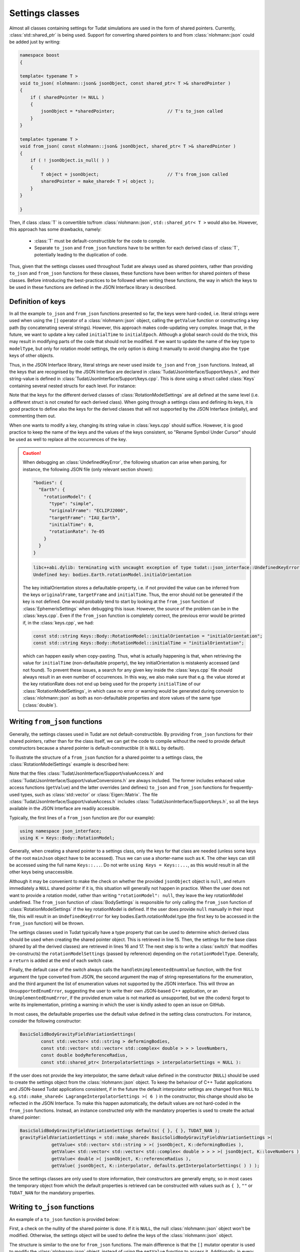 .. _extendingJSON_settingsClasses:

.. role:: jsontype
.. role:: jsonkey

Settings classes
================

Almost all classes containing settings for Tudat simulations are used in the form of shared pointers. Currently, :class:`std::shared_ptr` is being used. Support for converting shared pointers to and from :class:`nlohmann::json` could be added just by writing:

.. code-block:: cpp
  
  namespace boost
  {
  
  template< typename T >
  void to_json( nlohmann::json& jsonObject, const shared_ptr< T >& sharedPointer )
  {
      if ( sharedPointer != NULL )
      {
          jsonObject = *sharedPointer;                    // T's to_json called
      }
  }

  template< typename T >
  void from_json( const nlohmann::json& jsonObject, shared_ptr< T >& sharedPointer )
  {
      if ( ! jsonObject.is_null( ) )
      {
          T object = jsonObject;                          // T's from_json called
          sharedPointer = make_shared< T >( object );
      }
  }
  
  }

Then, if class :class:`T` is convertible to/from :class:`nlohmann::json`, :literal:`std::shared_ptr< T >` would also be. However, this approach has some drawbacks, namely:

  - :class:`T` must be default-constructible for the code to compile.
  - Separate :literal:`to_json` and :literal:`from_json` functions have to be written for each derived class of :class:`T`, potentially leading to the duplication of code.
  
Thus, given that the settings classes used throughout Tudat are always used as shared pointers, rather than providing :literal:`to_json` and :literal:`from_json` functions for these classes, these functions have been written for shared pointers of these classes. Before introducing the best-practices to be followed when writing these functions, the way in which the keys to be used in these functions are defined in the JSON Interface library is described.


Definition of keys
~~~~~~~~~~~~~~~~~~

In all the example :literal:`to_json` and :literal:`from_json` functions presented so far, the keys were hard-coded, i.e. literal strings were used when using the :literal:`[]` operator of a :class:`nlohmann::json` object, calling the :literal:`getValue` function or constructing a key path (by concatenating several strings). However, this approach makes code-updating very complex. Image that, in the future, we want to update a key called :literal:`initialTime` to :literal:`initialEpoch`. Although a global search could do the trick, this may result in modifying parts of the code that should not be modified. If we want to update the name of the key :jsonkey:`type` to :literal:`modelType`, but only for rotation model settings, the only option is doing it manually to avoid changing also the :literal:`type` keys of other objects.

Thus, in the JSON Interface library, literal strings are never used inside :literal:`to_json` and :literal:`from_json` functions. Instead, all the keys that are recognised by the JSON Interface are declared in :class:`Tudat/JsonInterface/Support/keys.h`, and their string-value is defined in :class:`Tudat/JsonInterface/Support/keys.cpp`. This is done using a struct called :class:`Keys` containing several nested structs for each level. For instance:

.. code-block:: cpp
  :caption: :class:`Tudat/JsonInterface/Support/keys.h`
  :name: keys-h
  
  namespace tudat
  {

  namespace json_interface
  {

  struct Keys
  {
      static const std::string initialEpoch;
      static const std::string finalEpoch;
      
      ...

      static const std::string bodies;
      struct Body
      {
          ...

          static const std::string rotationModel;
          struct RotationModel
          {
              static const std::string type;
              static const std::string originalFrame;
              static const std::string targetFrame;
              static const std::string initialOrientation;
              static const std::string initialTime;
              static const std::string rotationRate;
          };
          
          ...
      };
      
      ...
  };
  
  }  // namespace json_interface
  
  }  // namespace tudat


.. code-block:: cpp
  :caption: :class:`Tudat/JsonInterface/Support/keys.cpp`
  :name: keys-cpp
  
  namespace tudat
  {

  namespace json_interface
  {

  const std::string Keys::initialEpoch = "initialEpoch";
  const std::string Keys::finalEpoch = "finalEpoch";
  
  ...
  
  //  Body
  const std::string Keys::bodies = "bodies";
  
  ...
  
  // //  Body::RotationModel
  const std::string Keys::Body::rotationModel = "rotationModel";
  const std::string Keys::Body::RotationModel::type = "type";
  const std::string Keys::Body::RotationModel::originalFrame = "originalFrame";
  const std::string Keys::Body::RotationModel::targetFrame = "targetFrame";
  const std::string Keys::Body::RotationModel::initialOrientation = "initialOrientation";
  const std::string Keys::Body::RotationModel::initialTime = "initialTime";
  const std::string Keys::Body::RotationModel::rotationRate = "rotationRate";

  ...
    
  }  // namespace json_interface
  
  }  // namespace tudat

Note that the keys for the different derived classes of :class:`RotationModelSettings` are all defined at the same level (i.e. a different struct is not created for each derived class). When going through a settings class and defining its keys, it is good practice to define also the keys for the derived classes that will not supported by the JSON Interface (initially), and commenting them out.

When one wants to modify a key, changing its string value in :class:`keys.cpp` should suffice. However, it is good practice to keep the name of the keys and the values of the keys consistent, so "Rename Symbol Under Cursor" should be used as well to replace all the occurrences of the key.

.. caution:: When debugging an :class:`UndefinedKeyError`, the following situation can arise when parsing, for instance, the following JSON file (only relevant section shown):

  .. code-block:: json
  
    "bodies": {
      "Earth": {
        "rotationModel": {
          "type": "simple",
          "originalFrame": "ECLIPJ2000",
          "targetFrame": "IAU_Earth",
          "initialTime": 0,
          "rotationRate": 7e-05
        }
      }
    }

  .. code-block:: txt

    libc++abi.dylib: terminating with uncaught exception of type tudat::json_interface::UndefinedKeyError:
    Undefined key: bodies.Earth.rotationModel.initialOrientation

  The key :jsonkey:`initialOrientation` stores a defaultable-property, i.e. if not provided the value can be inferred from the keys :literal:`originalFrame`, :literal:`targetFrame` and :literal:`initialTime`. Thus, the error should not be generated if the key is not defined. One would probably tend to start by looking at the :literal:`from_json` function of :class:`EphemerisSettings` when debugging this issue. However, the source of the problem can be in the :class:`keys.cpp`. Even if the :literal:`from_json` function is completely correct, the previous error would be printed if, in the :class:`keys.cpp`, we had:

  .. code-block:: cpp
    
    const std::string Keys::Body::RotationModel::initialOrientation = "initialOrientation";
    const std::string Keys::Body::RotationModel::initialTime = "initialOrientation";

  which can happen easily when copy-pasting. Thus, what is actually happening is that, when retrieving the value for :literal:`initialTime` (non-defaultable property), the key :jsonkey:`initialOrientation` is mistakenly accessed (and not found). To prevent these issues, a search for any given key inside the :class:`keys.cpp` file should always result in an even number of occurrences. In this way, we also make sure that e.g. the value stored at the key :jsonkey:`rotationRate` does not end up being used for the property :literal:`initialTime` of our :class:`RotationModelSettings`, in which case no error or warning would be generated during conversion to :class:`nlohmann::json` as both as non-defaultable properties and store values of the same type (:class:`double`).
  

Writing :literal:`from_json` functions
~~~~~~~~~~~~~~~~~~~~~~~~~~~~~~~~~~~~~~

Generally, the settings classes used in Tudat are not default-constructible. By providing :literal:`from_json` functions for their shared pointers, rather than for the class itself, we can get the code to compile without the need to provide default constructors because a shared pointer is default-constructible (it is :literal:`NULL` by default).

To illustrate the structure of a :literal:`from_json` function for a shared pointer to a settings class, the :class:`RotationModelSettings` example is described here:

.. code-block:: cpp
  :linenos:
  :caption: :class:`Tudat/JsonInterface/Environment/rotationModel.h`
  :name: rotationModel-h
  
  #include <Tudat/SimulationSetup/EnvironmentSetup/createRotationModel.h>

  #include "Tudat/JsonInterface/Support/valueAccess.h"
  #include "Tudat/JsonInterface/Support/valueConversions.h"

  namespace tudat
  {

  namespace simulation_setup
  {

  //! Map of `RotationModelType`s string representations.
  static std::map< RotationModelType, std::string > rotationModelTypes =
  {
      { simple_rotation_model, "simple" },
      { spice_rotation_model, "spice" }
  };

  //! `RotationModelType`s not supported by `json_interface`.
  static std::vector< RotationModelType > unsupportedRotationModelTypes = { };

  //! Convert `RotationModelType` to `nlohmann::json`.
  inline void to_json( nlohmann::json& jsonObject, const RotationModelType& rotationModelType )
  {
      jsonObject = json_interface::stringFromEnum( rotationModelType, rotationModelTypes );
  }

  //! Convert `nlohmann::json` to `RotationModelType`.
  inline void from_json( const nlohmann::json& jsonObject, RotationModelType& rotationModelType )
  {
      rotationModelType = json_interface::enumFromString( jsonObject, rotationModelTypes );
  }

  //! Create a `nlohmann::json` object from a shared pointer to a `RotationModelSettings` object.
  void to_json( nlohmann::json& jsonObject, const std::shared_ptr< RotationModelSettings >& rotationModelSettings );

  //! Create a shared pointer to a `RotationModelSettings` object from a `nlohmann::json` object.
  void from_json( const nlohmann::json& jsonObject, std::shared_ptr< RotationModelSettings >& rotationModelSettings );

  } // namespace simulation_setup

  } // namespace tudat

.. code-block:: cpp
  :linenos:
  :caption: :class:`Tudat/JsonInterface/Environment/rotationModel.cpp`
  :name: rotationModel-cpp-from-json
  
  namespace tudat
  {

  namespace simulation_setup
  {

  ...

  //! Create a shared pointer to a `RotationModelSettings` object from a `nlohmann::json` object.
  void from_json( const nlohmann::json& jsonObject, std::shared_ptr< RotationModelSettings >& rotationModelSettings )
  {
      using namespace json_interface;
      using K = Keys::Body::RotationModel;

      // Base class settings
      const RotationModelType rotationModelType = getValue< RotationModelType >( jsonObject, K::type );
      const std::string originalFrame = getValue< std::string >( jsonObject, K::originalFrame );
      const std::string targetFrame = getValue< std::string >( jsonObject, K::targetFrame );

      switch ( rotationModelType ) {
      case simple_rotation_model:
      {
          const double initialTime = getValue< double >( jsonObject, K::initialTime );

          // Get JSON object for initialOrientation (or create it if not defined)
          nlohmann::json jsonInitialOrientation;
          if ( isDefined( jsonObject, K::initialOrientation ) )
          {
              jsonInitialOrientation = getValue< nlohmann::json >( jsonObject, K::initialOrientation );
          }
          else
          {
              jsonInitialOrientation[ K::originalFrame ] = originalFrame;
              jsonInitialOrientation[ K::targetFrame ] = targetFrame;
              jsonInitialOrientation[ K::initialTime ] = initialTime;
          }

          rotationModelSettings = std::make_shared< SimpleRotationModelSettings >(
                      originalFrame,
                      targetFrame,
                      getAs< Eigen::Quaterniond >( jsonInitialOrientation ),
                      initialTime,
                      getValue< double >( jsonObject, K::rotationRate ) );
          return;
      }
      case spice_rotation_model:
      {
          rotationModelSettings = std::make_shared< RotationModelSettings >(
                      rotationModelType, originalFrame, targetFrame );
          return;
      }
      default:
          handleUnimplementedEnumValue( rotationModelType, rotationModelTypes, unsupportedRotationModelTypes );
      }
  }
  
  } // namespace simulation_setup

  } // namespace tudat

Note that the files :class:`Tudat/JsonInterface/Support/valueAccess.h` and :class:`Tudat/JsonInterface/Support/valueConversions.h` are always included. The former includes enhaced value access functions (:literal:`getValue`) and the latter overrides (and defines) :literal:`to_json` and :literal:`from_json` functions for frequently-used types, such as :class:`std::vector` or :class:`Eigen::Matrix`. The file :class:`Tudat/JsonInterface/Support/valueAccess.h` includes :class:`Tudat/JsonInterface/Support/keys.h`, so all the keys available in the JSON Interface are readily accessible.

Typically, the first lines of a :literal:`from_json` function are (for our example):

.. code-block:: cpp

  using namespace json_interface;
  using K = Keys::Body::RotationModel;

Generally, when creating a shared pointer to a settings class, only the keys for that class are needed (unless some keys of the root :literal:`mainJson` object have to be accessed). Thus we can use a shorter-name such as :literal:`K`. The other keys can still be accessed using the full name :literal:`Keys::...`. Do not write :literal:`using Keys = Keys::...`, as this would result in all the other keys being unaccessible.

Although it may be convenient to make the check on whether the provided :literal:`jsonObject` object is :literal:`null`, and return immediately a :literal:`NULL` shared pointer if it is, this situation will generally not happen in practice. When the user does not want to provide a rotation model, rather than writing :literal:`"rotationModel": null`, they leave the key :jsonkey:`rotationModel` undefined. The :literal:`from_json` function of :class:`BodySettings` is responsible for only calling the :literal:`from_json` function of :class:`RotationModelSettings` if the key :jsonkey:`rotationModel` is defined. If the user does provide :literal:`null` manually in their input file, this will result in an :literal:`UndefinedKeyError` for key :jsonkey:`bodies.Earth.rotationModel.type` (the first key to be accessed in the :literal:`from_json` function) will be thrown.

The settings classes used in Tudat typically have a type property that can be used to determine which derived class should be used when creating the shared pointer object. This is retrieved in line 15. Then, the settings for the base class (shared by all the derived classes) are retrieved in lines 16 and 17. The next step is to write a :class:`switch` that modifies (re-constructs) the :literal:`rotationModelSettings` (passed by reference) depending on the :literal:`rotationModelType`. Generally, a :literal:`return` is added at the end of each switch case.

Finally, the default case of the switch always calls the :literal:`handleUnimplementedEnumValue` function, with the first argument the type converted from JSON, the second argument the map of string representations for the enumeration, and the third argument the list of enumeration values not supported by the JSON interface. This will throw an :literal:`UnsupportedEnumError`, suggesting the user to write their own JSON-based C++ application, or an :literal:`UnimplementedEnumError`, if the provided enum value is not marked as unsupported, but we (the coders) forgot to write its implementation, printing a warning in which the user is kindly asked to open an issue on GitHub.

In most cases, the defaultable properties use the default value defined in the setting class constructors. For instance, consider the following constructor:

.. code-block:: cpp

  BasicSolidBodyGravityFieldVariationSettings(
          const std::vector< std::string > deformingBodies,
          const std::vector< std::vector< std::complex< double > > > loveNumbers,
          const double bodyReferenceRadius,
          const std::shared_ptr< InterpolatorSettings > interpolatorSettings = NULL ):

If the user does not provide the key :jsonkey:`interpolator`, the same default value defined in the constructor (:literal:`NULL`) should be used to create the settings object from the :class:`nlohmann::json` object. To keep the behaviour of C++ Tudat applications and JSON-based Tudat applications consistent, if in the future the default interpolator settings are changed from :literal:`NULL` to e.g. :literal:`std::make_shared< LagrangeInterpolatorSettings >( 6 )` in the constructor, this change should also be reflected in the JSON Interface. To make this happen automatically, the default values are not hard-coded in the :literal:`from_json` functions. Instead, an instance constructed only with the mandatory properties is used to create the actual shared pointer:

.. code-block:: cpp

  BasicSolidBodyGravityFieldVariationSettings defaults( { }, { }, TUDAT_NAN );
  gravityFieldVariationSettings = std::make_shared< BasicSolidBodyGravityFieldVariationSettings >(
              getValue< std::vector< std::string > >( jsonObject, K::deformingBodies ),
              getValue< std::vector< std::vector< std::complex< double > > > >( jsonObject, K::loveNumbers ),
              getValue< double >( jsonObject, K::referenceRadius ),
              getValue( jsonObject, K::interpolator, defaults.getInterpolatorSettings( ) ) );

Since the settings classes are only used to store information, their constructors are generally empty, so in most cases the temporary object from which the default properties is retrieved can be constructed with values such as :literal:`{ }`, :literal:`""` or :literal:`TUDAT_NAN` for the mandatory properties.



Writing :literal:`to_json` functions
~~~~~~~~~~~~~~~~~~~~~~~~~~~~~~~~~~~~~~

An example of a :literal:`to_json` function is provided below:

.. code-block:: cpp
  :linenos:
  :caption: :class:`Tudat/JsonInterface/Environment/rotationModel.cpp`
  :name: rotationModel-cpp-to-json
  
  namespace tudat
  {

  namespace simulation_setup
  {

  //! Create a `nlohmann::json` object from a shared pointer to a `RotationModelSettings` object.
  void to_json( nlohmann::json& jsonObject, const std::shared_ptr< RotationModelSettings >& rotationModelSettings )
  {
      if ( ! rotationModelSettings )
      {
          return;
      }
      using namespace json_interface;
      using K = Keys::Body::RotationModel;

      const RotationModelType rotationModelType = rotationModelSettings->getRotationType( );
      jsonObject[ K::type ] = rotationModelType;
      jsonObject[ K::originalFrame ] = rotationModelSettings->getOriginalFrame( );
      jsonObject[ K::targetFrame ] = rotationModelSettings->getTargetFrame( );

      switch ( rotationModelType )
      {
      case simple_rotation_model:
      {
          std::shared_ptr< SimpleRotationModelSettings > simpleRotationModelSettings =
                  boost::dynamic_pointer_cast< SimpleRotationModelSettings >( rotationModelSettings );
          assertNonNullPointer( simpleRotationModelSettings );
          jsonObject[ K::initialOrientation ] = simpleRotationModelSettings->getInitialOrientation( );
          jsonObject[ K::initialTime ] = simpleRotationModelSettings->getInitialTime( );
          jsonObject[ K::rotationRate ] = simpleRotationModelSettings->getRotationRate( );
          return;
      }
      case spice_rotation_model:
          return;
      default:
          handleUnimplementedEnumValue( rotationModelType, rotationModelTypes, unsupportedRotationModelTypes );
      }
  }
  
  ...
  
  }  // namespace simulation_setup
  
  }  // namespace tudat

First, a check on the nullity of the shared pointer is done. If it is :literal:`NULL`, the null :class:`nlohmann::json` object won't be modified. Otherwise, the settings object will be used to define the keys of the :class:`nlohmann::json` object.

The structure is similar to the one for :literal:`from_json` functions. The main difference is that the :literal:`[]` mutator operator is used to modify the :class:`nlohmann::json` object, instead of using the :literal:`getValue` function to access it. Additionally, in every switch case the original shared pointer has to be dynamically casted to the corresponding derived class. Then, the function :literal:`assertNonNullPointer` is called. This throws an :literal:`NullPointerError` when the settings derived class and the value of its type property do not match.

Some switch cases, such as :literal:`spice_rotation_model`, are empty because they do not contain additional information other than that of the original base class. Thus, the only needed statement is :literal:`return;`.

